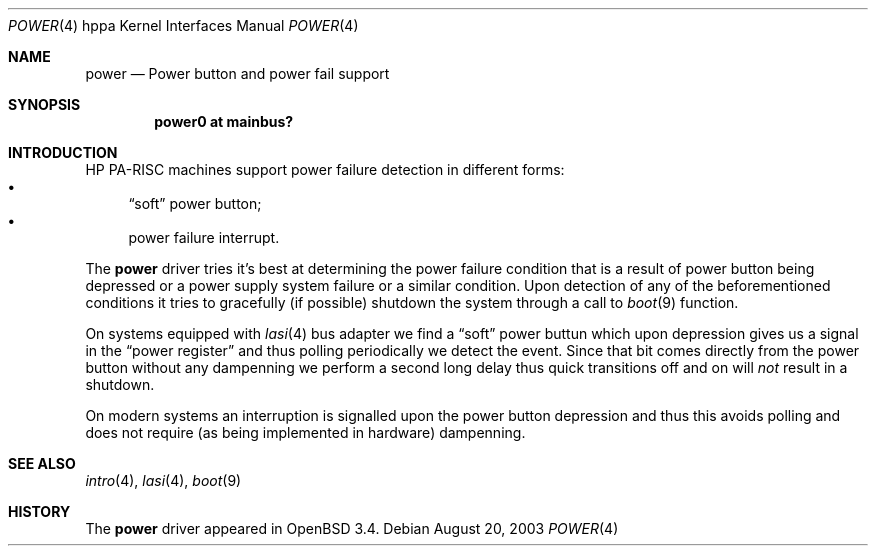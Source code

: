.\"	$OpenBSD$
.\"
.\" Copyright (c) 2003 Michael Shalayeff
.\" All rights reserved.
.\"
.\" Redistribution and use in source and binary forms, with or without
.\" modification, are permitted provided that the following conditions
.\" are met:
.\" 1. Redistributions of source code must retain the above copyright
.\"    notice, this list of conditions and the following disclaimer.
.\" 2. Redistributions in binary form must reproduce the above copyright
.\"    notice, this list of conditions and the following disclaimer in the
.\"    documentation and/or other materials provided with the distribution.
.\"
.\" THIS SOFTWARE IS PROVIDED BY THE AUTHOR ``AS IS'' AND ANY EXPRESS OR
.\" IMPLIED WARRANTIES, INCLUDING, BUT NOT LIMITED TO, THE IMPLIED WARRANTIES
.\" OF MERCHANTABILITY AND FITNESS FOR A PARTICULAR PURPOSE ARE DISCLAIMED.
.\" IN NO EVENT SHALL THE AUTHOR BE LIABLE FOR ANY DIRECT, INDIRECT,
.\" INCIDENTAL, SPECIAL, EXEMPLARY, OR CONSEQUENTIAL DAMAGES (INCLUDING, BUT
.\" NOT LIMITED TO, PROCUREMENT OF SUBSTITUTE GOODS OR SERVICES; LOSS OF MIND,
.\" USE, DATA, OR PROFITS; OR BUSINESS INTERRUPTION) HOWEVER CAUSED AND ON ANY
.\" THEORY OF LIABILITY, WHETHER IN CONTRACT, STRICT LIABILITY, OR TORT
.\" (INCLUDING NEGLIGENCE OR OTHERWISE) ARISING IN ANY WAY OUT OF THE USE OF
.\" THIS SOFTWARE, EVEN IF ADVISED OF THE POSSIBILITY OF SUCH DAMAGE.
.\"
.Dd August 20, 2003
.Dt POWER 4 hppa
.Os
.Sh NAME
.Nm power
.Nd Power button and power fail support
.Sh SYNOPSIS
.Cd "power0 at mainbus?"
.Sh INTRODUCTION
.Tn HP PA-RISC
machines support power failure detection in different forms:
.Bl -bullet -compact
.It
.Dq soft
power button;
.It
power failure interrupt.
.El
.Pp
The
.Nm
driver tries it's best at determining the power failure condition
that is a result of power button being depressed or a power supply
system failure or a similar condition.
Upon detection of any of the beforementioned conditions it tries to
gracefully (if possible) shutdown the system through a call to
.Xr boot 9
function.
.Pp
On systems equipped with
.Xr lasi 4
bus adapter we find a
.Dq soft
power buttun which upon depression gives us a signal in the
.Dq power register
and thus polling periodically we detect the event.
Since that bit comes directly from the power button without any
dampenning we perform a second long delay thus
quick transitions off and on will
.Em not
result in a shutdown.
.Pp
On modern systems an interruption is signalled upon the power
button depression and thus this avoids polling and does not
require (as being implemented in hardware) dampenning.
.Sh SEE ALSO
.Xr intro 4 ,
.Xr lasi 4 ,
.Xr boot 9
.Sh HISTORY
The
.Nm
driver
appeared in
.Ox 3.4 .
